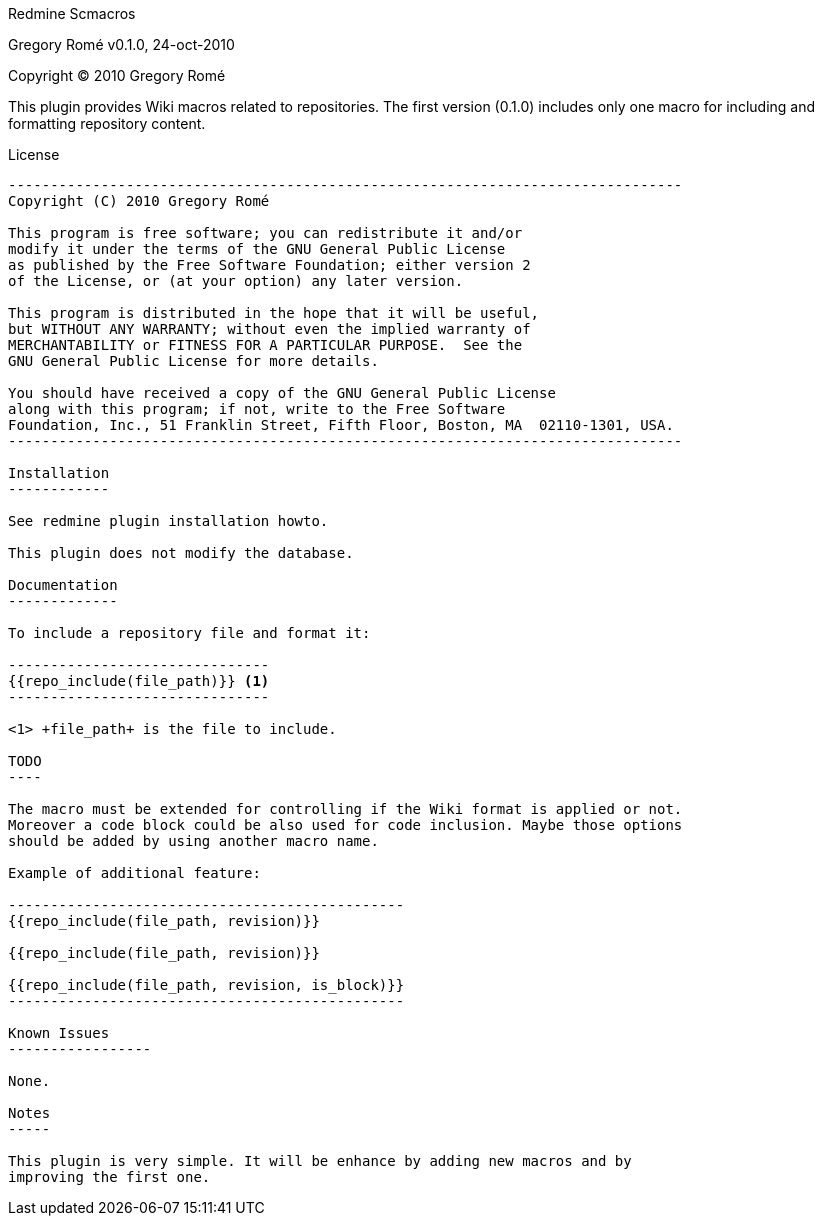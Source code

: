 Redmine Scmacros
==========================
Gregory Romé
v0.1.0, 24-oct-2010

Copyright (C) 2010 Gregory Romé

This plugin provides Wiki macros related to repositories. The first version
(0.1.0) includes only one macro for including and formatting repository content.

License
-------

--------------------------------------------------------------------------------
Copyright (C) 2010 Gregory Romé

This program is free software; you can redistribute it and/or
modify it under the terms of the GNU General Public License
as published by the Free Software Foundation; either version 2
of the License, or (at your option) any later version.

This program is distributed in the hope that it will be useful,
but WITHOUT ANY WARRANTY; without even the implied warranty of
MERCHANTABILITY or FITNESS FOR A PARTICULAR PURPOSE.  See the
GNU General Public License for more details.

You should have received a copy of the GNU General Public License
along with this program; if not, write to the Free Software
Foundation, Inc., 51 Franklin Street, Fifth Floor, Boston, MA  02110-1301, USA.
--------------------------------------------------------------------------------

Installation
------------

See redmine plugin installation howto.

This plugin does not modify the database.

Documentation
-------------

To include a repository file and format it:

-------------------------------
{{repo_include(file_path)}} <1>
-------------------------------

<1> +file_path+ is the file to include.

TODO
----

The macro must be extended for controlling if the Wiki format is applied or not.
Moreover a code block could be also used for code inclusion. Maybe those options
should be added by using another macro name.

Example of additional feature:

-----------------------------------------------
{{repo_include(file_path, revision)}}

{{repo_include(file_path, revision)}}

{{repo_include(file_path, revision, is_block)}}
-----------------------------------------------

Known Issues
-----------------

None.

Notes
-----

This plugin is very simple. It will be enhance by adding new macros and by
improving the first one.
